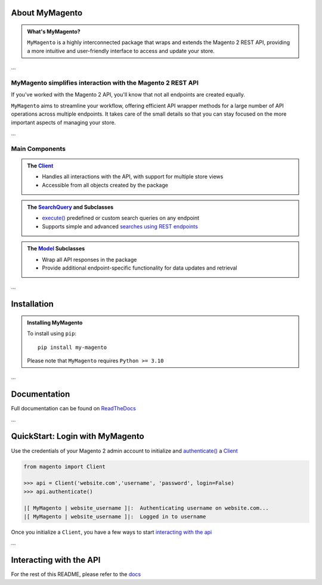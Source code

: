 

.. |em| replace:: —
.. |en| replace:: –


.. raw:: html

   <h1 id="my-magento" align="center">MyMagento</h1>

     <p align="center">
       A Python package that wraps and extends the Magento 2 REST API
       <br/>
       <br/>
       <a href="https://my-magento.readthedocs.io/en/latest/"><strong>Explore the docs »</strong></a>
     </p><br/>
   </div>

.. raw:: html

   <div align = "center">

.. image:: https://img.shields.io/pypi/v/my-magento
   :target: https://pypi.org/project/my-magento/
   :alt: PyPI Version

.. image:: https://static.pepy.tech/personalized-badge/my-magento?period=total&units=none&left_color=grey&right_color=blue&left_text=Downloads
    :target: https://pepy.tech/project/my-magento

.. image:: https://readthedocs.org/projects/my-magento/badge/?version=latest
    :target: https://my-magento.readthedocs.io/en/latest/?badge=latest
    :alt: Documentation Status

.. raw:: html

   </div>
   <br/>
   <br/>


About MyMagento
~~~~~~~~~~~~~~~~~~~~

.. admonition:: What's MyMagento?
   :class: note

   ``MyMagento`` is a highly interconnected package that wraps and extends the Magento 2 REST API,
   providing a more intuitive and user-friendly interface to access and update your store.

...

MyMagento simplifies interaction with the Magento 2 REST API
================================================================

If you've worked with the Magento 2 API, you'll know that not all endpoints are created equally.

``MyMagento`` aims to streamline your workflow, offering efficient API wrapper methods for a large number
of API operations across multiple endpoints. It takes care of the small details so that you can
stay focused on the more important aspects of managing your store.

...


Main Components
==================================

.. .. image:: https://user-images.githubusercontent.com/96394652/212470049-ebc2c46b-1fb1-44d1-a400-bf3cdfd3e4fb.png
   :alt: The Client
   :target: https://github.com/TDKorn/my-magento/blob/sphinx-docs/magento/clients.py

.. admonition:: The `Client <https://github.com/tdkorn/my-magento/blob/507415325fef11274c4a9416bbb1f1082caaded4/magento/clients.py#L13-L374>`_
   :class: client

   * Handles all interactions with the API, with support for multiple store views
   * Accessible from all objects created by the package

.. admonition:: The `SearchQuery <https://github.com/tdkorn/my-magento/blob/507415325fef11274c4a9416bbb1f1082caaded4/magento/search.py#L13-L240>`_ and Subclasses
   :class: search

   * `execute() <https://github.com/tdkorn/my-magento/blob/507415325fef11274c4a9416bbb1f1082caaded4/magento/search.py#L111-L122>`_  predefined or custom search queries on any endpoint
   * Supports simple and advanced `searches using REST endpoints <https://developer.adobe.com/commerce/webapi/rest/use-rest/performing-searches/>`_


.. admonition::  The `Model <https://github.com/tdkorn/my-magento/blob/507415325fef11274c4a9416bbb1f1082caaded4/magento/models/model.py#L13-L241>`_ Subclasses
   :class: hint

   * Wrap all API responses in the package
   * Provide additional endpoint-specific functionality for data updates and retrieval

...

Installation
~~~~~~~~~~~~~~~~~~~

.. admonition:: Installing MyMagento
   :class: client

   To install using ``pip``::

    pip install my-magento

   Please note that ``MyMagento`` requires ``Python >= 3.10``

...

Documentation
~~~~~~~~~~~~~~

Full documentation can be found on `ReadTheDocs <my-magento.readthedocs.io/en/latest/>`_


...

QuickStart: Login with MyMagento
~~~~~~~~~~~~~~~~~~~~~~~~~~~~~~~~~~~

Use the credentials of your Magento 2 admin account to initialize and `authenticate() <https://github.com/tdkorn/my-magento/blob/507415325fef11274c4a9416bbb1f1082caaded4/magento/clients.py#L224-L251>`_ a `Client <https://github.com/tdkorn/my-magento/blob/507415325fef11274c4a9416bbb1f1082caaded4/magento/clients.py#L13-L374>`_

.. code-block:: python

 from magento import Client

 >>> api = Client('website.com','username', 'password', login=False)
 >>> api.authenticate()

 |[ MyMagento | website_username ]|:  Authenticating username on website.com...
 |[ MyMagento | website_username ]|:  Logged in to username


Once you initialize a ``Client``, you have a few ways to start `interacting with the api <https://my-magento.readthedocs.io/en/latest/interact-with-api.html#interact-with-api>`_

...

Interacting with the API
~~~~~~~~~~~~~~~~~~~~~~~~~~

For the rest of this README, please refer to the `docs <https://my-magento.readthedocs.io/en/latest/interact-with-api.html#interact-with-api>`_


